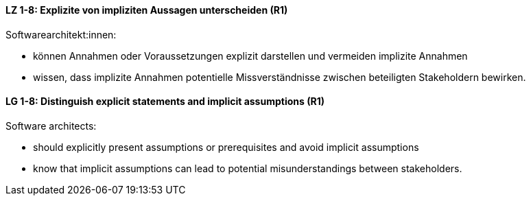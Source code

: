 
// tag::DE[]
[[LZ-1-8]]
==== LZ 1-8: Explizite von impliziten Aussagen unterscheiden (R1)

Softwarearchitekt:innen: 

* können Annahmen oder Voraussetzungen explizit darstellen und vermeiden implizite Annahmen
* wissen, dass implizite Annahmen potentielle Missverständnisse zwischen beteiligten Stakeholdern bewirken.

// end::DE[]

// tag::EN[]
[[LG-1-8]]
==== LG 1-8: Distinguish explicit statements and implicit assumptions (R1)

Software architects: 

* should explicitly present assumptions or prerequisites and avoid implicit assumptions
* know that implicit assumptions can lead to potential misunderstandings between stakeholders.

// end::EN[]

// tag::REMARK[]
// end::REMARK[]
